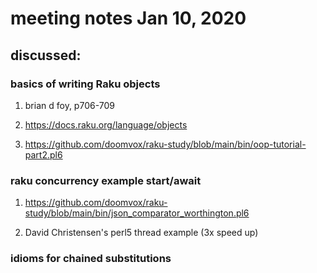 * meeting notes Jan 10, 2020
** discussed:
*** basics of writing Raku objects
**** brian d foy, p706-709
**** https://docs.raku.org/language/objects
**** https://github.com/doomvox/raku-study/blob/main/bin/oop-tutorial-part2.pl6
*** raku concurrency example start/await
**** https://github.com/doomvox/raku-study/blob/main/bin/json_comparator_worthington.pl6
**** David Christensen's perl5 thread example (3x speed up)
*** idioms for chained substitutions
*** 
